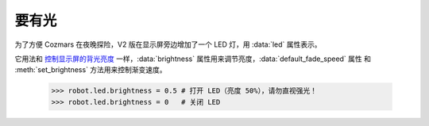 要有光
=============

为了方便 Cozmars 在夜晚探险，V2 版在显示屏旁边增加了一个 LED 灯，用 :data:`led` 属性表示。

它用法和 `控制显示屏的背光亮度 <screen.html#id3>`_ 一样，:data:`brightness` 属性用来调节亮度，:data:`default_fade_speed` 属性 和 :meth:`set_brightness` 方法用来控制渐变速度。

    >>> robot.led.brightness = 0.5 # 打开 LED（亮度 50%），请勿直视强光！
    >>> robot.led.brightness = 0   # 关闭 LED


.. seealso::

    `rcute_cozmars.led <../api/led.html>`_